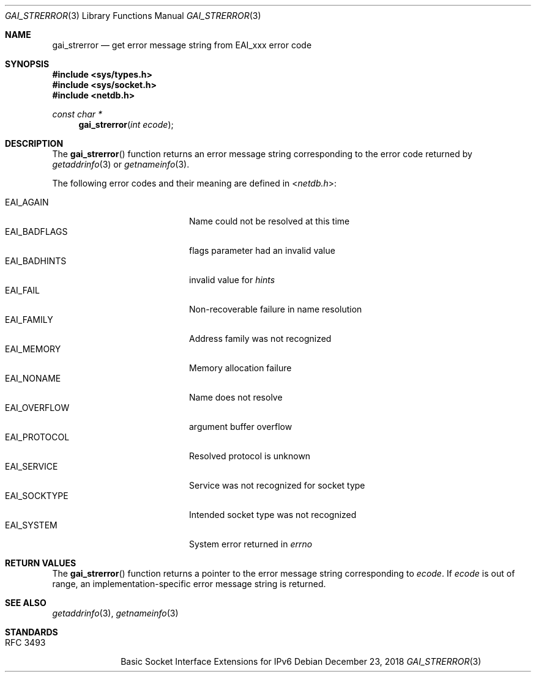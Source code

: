 .\"	$KAME: gai_strerror.3,v 1.1 2005/01/05 03:04:47 itojun Exp $
.\"	$OpenBSD: gai_strerror.3,v 1.4 2004/12/20 23:04:53 millert Exp $
.\"
.\" Copyright (C) 2004  Internet Systems Consortium, Inc. ("ISC")
.\" Copyright (C) 2000, 2001  Internet Software Consortium.
.\"
.\" Permission to use, copy, modify, and distribute this software for any
.\" purpose with or without fee is hereby granted, provided that the above
.\" copyright notice and this permission notice appear in all copies.
.\"
.\" THE SOFTWARE IS PROVIDED "AS IS" AND ISC DISCLAIMS ALL WARRANTIES WITH
.\" REGARD TO THIS SOFTWARE INCLUDING ALL IMPLIED WARRANTIES OF MERCHANTABILITY
.\" AND FITNESS.  IN NO EVENT SHALL ISC BE LIABLE FOR ANY SPECIAL, DIRECT,
.\" INDIRECT, OR CONSEQUENTIAL DAMAGES OR ANY DAMAGES WHATSOEVER RESULTING FROM
.\" LOSS OF USE, DATA OR PROFITS, WHETHER IN AN ACTION OF CONTRACT, NEGLIGENCE
.\" OR OTHER TORTIOUS ACTION, ARISING OUT OF OR IN CONNECTION WITH THE USE OR
.\" PERFORMANCE OF THIS SOFTWARE.
.\"
.\" $FreeBSD: stable/12/lib/libc/net/gai_strerror.3 343519 2019-01-28 02:26:05Z pfg $
.\"
.Dd December 23, 2018
.Dt GAI_STRERROR 3
.Os
.Sh NAME
.Nm gai_strerror
.Nd get error message string from EAI_xxx error code
.Sh SYNOPSIS
.In sys/types.h
.In sys/socket.h
.In netdb.h
.Ft "const char *"
.Fn gai_strerror "int ecode"
.Sh DESCRIPTION
The
.Fn gai_strerror
function returns an error message string corresponding to the error code
returned by
.Xr getaddrinfo 3
or
.Xr getnameinfo 3 .
.Pp
The following error codes and their meaning are defined in
.In netdb.h :
.Pp
.Bl -tag -width ".Dv EAI_BADFLAGS" -offset indent -compact
.It Dv EAI_AGAIN
Name could not be resolved at this time
.It Dv EAI_BADFLAGS
flags parameter had an invalid value
.It Dv EAI_BADHINTS
invalid value for
.Fa hints
.It Dv EAI_FAIL
Non-recoverable failure in name resolution
.It Dv EAI_FAMILY
Address family was not recognized
.It Dv EAI_MEMORY
Memory allocation failure
.It Dv EAI_NONAME
Name does not resolve
.It Dv EAI_OVERFLOW
argument buffer overflow
.It Dv EAI_PROTOCOL
Resolved protocol is unknown
.It Dv EAI_SERVICE
Service was not recognized for socket type
.It Dv EAI_SOCKTYPE
Intended socket type was not recognized
.It Dv EAI_SYSTEM
System error returned in
.Va errno
.El
.Sh RETURN VALUES
The
.Fn gai_strerror
function
returns a pointer to the error message string corresponding to
.Fa ecode .
If
.Fa ecode
is out of range, an implementation-specific error message string is returned.
.Sh SEE ALSO
.Xr getaddrinfo 3 ,
.Xr getnameinfo 3
.Sh STANDARDS
.Bl -tag -width ".It RFC 2743"
.It RFC 3493
Basic Socket Interface Extensions for IPv6
.El
